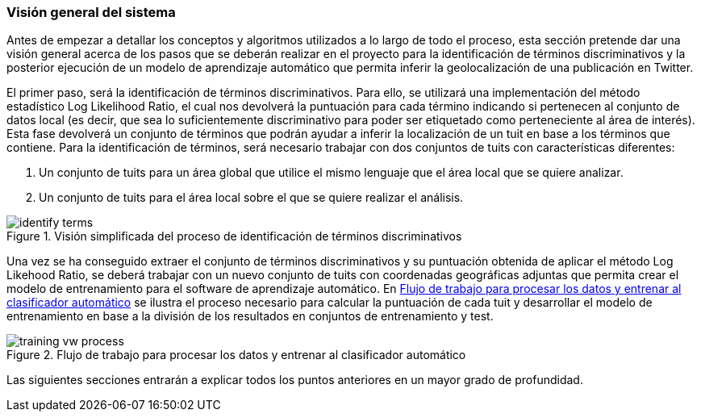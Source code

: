 === Visión general del sistema

Antes de empezar a detallar los conceptos y algoritmos utilizados a lo largo de todo el proceso, esta sección pretende dar una visión general acerca de los pasos que se deberán realizar en el proyecto para la identificación de términos discriminativos y la posterior ejecución de un modelo de aprendizaje automático que permita inferir la geolocalización de una publicación en Twitter.

El primer paso, será la identificación de términos discriminativos. Para ello, se utilizará una implementación del método estadístico Log Likelihood Ratio, el cual nos devolverá la puntuación para cada término indicando si pertenecen al conjunto de datos local (es decir, que sea lo suficientemente discriminativo para poder ser etiquetado como perteneciente al área de interés). Esta fase devolverá un conjunto de términos que podrán ayudar a inferir la localización de un tuit en base a los términos que contiene. Para la identificación de términos, será necesario trabajar con dos conjuntos de tuits con características diferentes:

. Un conjunto de tuits para un área global que utilice el mismo lenguaje que el área local que se quiere analizar.
. Un conjunto de tuits para el área local sobre el que se quiere realizar el análisis.

.Visión simplificada del proceso de identificación de términos discriminativos
image::theoretical-aspects/overview/identify-terms.png[align="center"]

Una vez se ha conseguido extraer el conjunto de términos discriminativos y su puntuación obtenida de aplicar el método Log Likehood Ratio, se deberá trabajar con un nuevo conjunto de tuits con coordenadas geográficas adjuntas que permita crear el modelo de entrenamiento para el software de aprendizaje automático. En <<training-vw-process>> se ilustra el proceso necesario para calcular la puntuación de cada tuit y desarrollar el modelo de entrenamiento en base a la división de los resultados en conjuntos de entrenamiento y test.

.Flujo de trabajo para procesar los datos y entrenar al clasificador automático
image::theoretical-aspects/overview/training_vw_process.png[id="training-vw-process", align="center"]

Las siguientes secciones entrarán a explicar todos los puntos anteriores en un mayor grado de profundidad.
